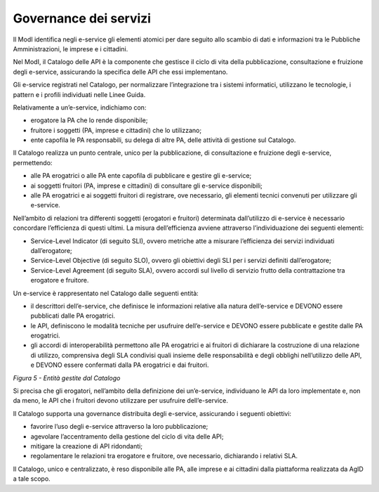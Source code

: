 Governance dei servizi
======================

Il ModI identifica negli e-service gli elementi atomici per dare seguito
allo scambio di dati e informazioni tra le Pubbliche Amministrazioni, le
imprese e i cittadini.

Nel ModI, il Catalogo delle API è la componente che gestisce il ciclo di
vita della pubblicazione, consultazione e fruizione degli e-service,
assicurando la specifica delle API che essi implementano.

Gli e-service registrati nel Catalogo, per normalizzare l’integrazione
tra i sistemi informatici, utilizzano le tecnologie, i pattern e i
profili individuati nelle Linee Guida.

Relativamente a un’e-service, indichiamo con:

-  erogatore la PA che lo rende disponibile;

-  fruitore i soggetti (PA, imprese e cittadini) che lo utilizzano;

-  ente capofila le PA responsabili, su delega di altre PA, delle
   attività di gestione sul Catalogo.

Il Catalogo realizza un punto centrale, unico per la pubblicazione, di
consultazione e fruizione degli e-service, permettendo:

-  alle PA erogatrici o alle PA ente capofila di pubblicare e gestire
   gli e-service;

-  ai soggetti fruitori (PA, imprese e cittadini) di consultare gli
   e-service disponibili;

-  alle PA erogatrici e ai soggetti fruitori di registrare, ove
   necessario, gli elementi tecnici convenuti per utilizzare gli
   e-service.

Nell’ambito di relazioni tra differenti soggetti (erogatori e fruitori)
determinata dall’utilizzo di e-service è necessario concordare
l’efficienza di questi ultimi. La misura dell’efficienza avviene
attraverso l’individuazione dei seguenti elementi:

-  Service-Level Indicator (di seguito SLI), ovvero metriche atte a
   misurare l’efficienza dei servizi individuati dall’erogatore;

-  Service-Level Objective (di seguito SLO), ovvero gli obiettivi degli
   SLI per i servizi definiti dall’erogatore;

-  Service-Level Agreement (di seguito SLA), ovvero accordi sul livello
   di servizio frutto della contrattazione tra erogatore e fruitore.

Un e-service è rappresentato nel Catalogo dalle seguenti entità:

-  il descrittori dell’e-service, che definisce le informazioni relative
   alla natura dell’e-service e DEVONO essere pubblicati dalle PA
   erogatrici.

-  le API, definiscono le modalità tecniche per usufruire dell’e-service
   e DEVONO essere pubblicate e gestite dalle PA erogatrici.

-  gli accordi di interoperabilità permettono alle PA erogatrici e ai
   fruitori di dichiarare la costruzione di una relazione di utilizzo,
   comprensiva degli SLA condivisi quali insieme delle responsabilità e
   degli obblighi nell’utilizzo delle API, e DEVONO essere confermati
   dalla PA erogatrici e dai fruitori.

|image0|

*Figura 5 - Entità gestite dal Catalogo*

Si precisa che gli erogatori, nell’ambito della definizione dei
un’e-service, individuano le API da loro implementate e, non da meno, le
API che i fruitori devono utilizzare per usufruire dell’e-service.

Il Catalogo supporta una governance distribuita degli e-service,
assicurando i seguenti obiettivi:

-  favorire l’uso degli e-service attraverso la loro pubblicazione;

-  agevolare l’accentramento della gestione del ciclo di vita delle API;

-  mitigare la creazione di API ridondanti;

-  regolamentare le relazioni tra erogatore e fruitore, ove necessario,
   dichiarando i relativi SLA.

Il Catalogo, unico e centralizzato, è reso disponibile alle PA, alle
imprese e ai cittadini dalla piattaforma realizzata da AgID a tale
scopo.

.. |image0| image:: ./media/image5.png
   :width: 4.32124in
   :height: 2.47571in
